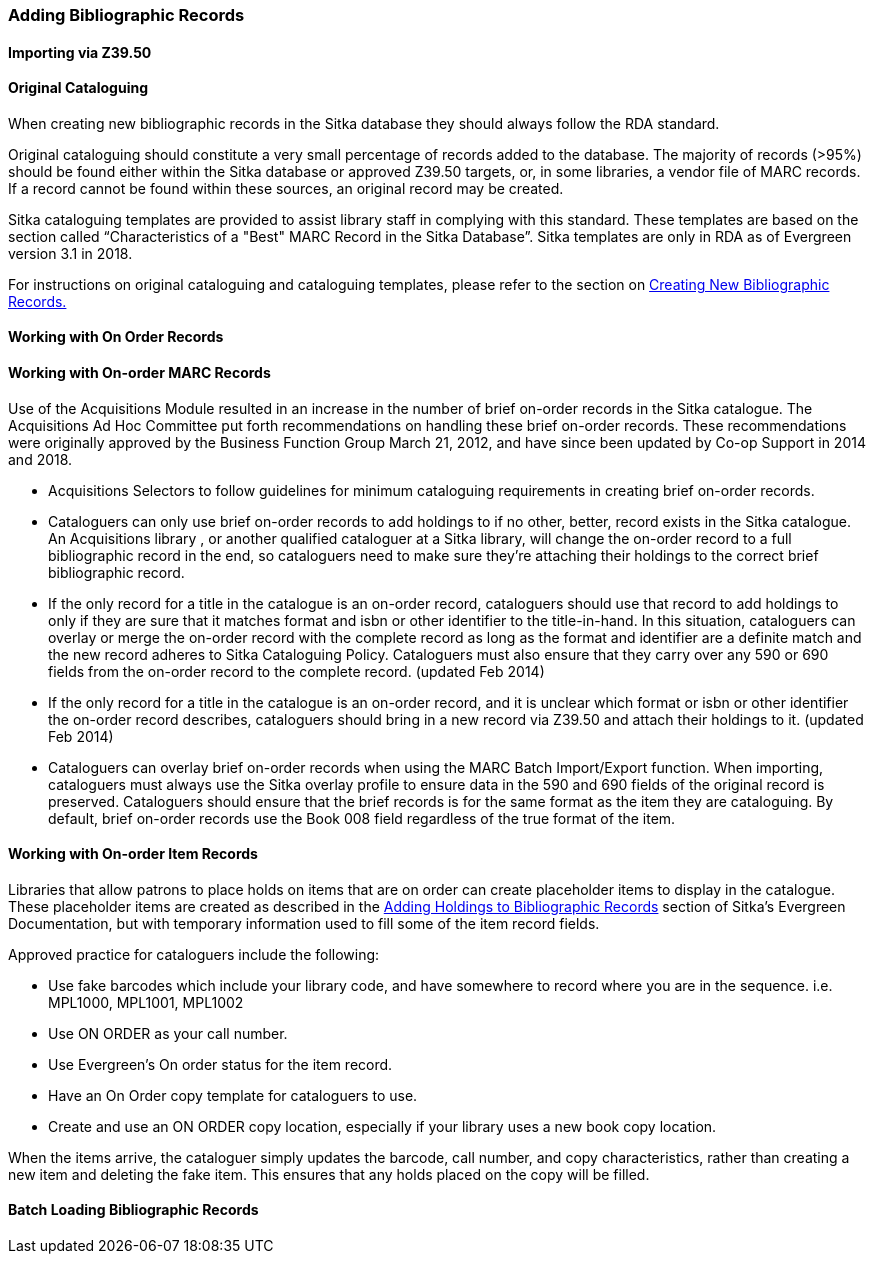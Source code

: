 Adding Bibliographic Records
~~~~~~~~~~~~~~~~~~~~~~~~~~~~

Importing via Z39.50
^^^^^^^^^^^^^^^^^^^^

Original Cataloguing
^^^^^^^^^^^^^^^^^^^^

When creating new bibliographic records in the Sitka database they should always follow the
RDA standard.

Original cataloguing should constitute a very small percentage of records added to the database. The majority of records (>95%) should be found either within the Sitka database or approved Z39.50 targets, or, in some libraries, a vendor file of MARC records. If a record cannot be found within these sources, an original record may be created.

Sitka cataloguing templates are provided to assist library staff in complying with this standard. These templates are based on the section called “Characteristics of a "Best" MARC Record in the Sitka Database”. Sitka templates are only in RDA as of Evergreen version 3.1 in 2018.

For instructions on original cataloguing and cataloguing templates, please refer to the section on http://docs.libraries.coop/sitka/_creating_new_bibliographic_records.html[Creating New Bibliographic Records.]

Working with On Order Records
^^^^^^^^^^^^^^^^^^^^^^^^^^^^^

Working with On-order MARC Records
^^^^^^^^^^^^^^^^^^^^^^^^^^^^^^^^^^

Use of the Acquisitions Module resulted in an increase in the number of brief on-order records in the Sitka catalogue. The Acquisitions Ad Hoc Committee put forth recommendations on handling these brief on-order records. These recommendations were originally approved by the Business Function Group March 21, 2012, and have since been updated by Co-op Support in 2014 and 2018.

* Acquisitions Selectors to follow guidelines for minimum cataloguing requirements in creating brief on-order records.

* Cataloguers can only use brief on-order records to add holdings to if no other, better, record exists in the Sitka catalogue. An Acquisitions library , or another qualified cataloguer at a Sitka library, will change the on-order record to a full bibliographic record in the end, so cataloguers need to make sure they're attaching their holdings to the correct brief bibliographic record.

* If the only record for a title in the catalogue is an on-order record, cataloguers should use that record to add holdings to only if they are sure that it matches format and isbn or other identifier to the title-in-hand. In this situation, cataloguers can overlay or merge the on-order record with the complete record as long as the format and identifier are a definite match and the new record adheres to Sitka Cataloguing Policy. Cataloguers must also ensure that they carry over any 590 or 690 fields from the on-order record to the complete record. (updated Feb 2014)

* If the only record for a title in the catalogue is an on-order record, and it is unclear which format or isbn or other identifier the on-order record describes, cataloguers should bring in a new record via Z39.50 and attach their holdings to it. (updated Feb 2014)

* Cataloguers can overlay brief on-order records when using the MARC Batch Import/Export function. When importing, cataloguers must always use the Sitka overlay profile to ensure data in the 590 and 690 fields of the original record is preserved. Cataloguers should ensure that the brief records is for the same format as the item they are cataloguing. By default, brief on-order records use the Book 008 field regardless of the true format of the item.

Working with On-order Item Records
^^^^^^^^^^^^^^^^^^^^^^^^^^^^^^^^^^

Libraries that allow patrons to place holds on items that are on order can create placeholder items to display in the catalogue. These placeholder items are created as described in the http://docs.libraries.coop/sitka/add_holdings.html[Adding Holdings to Bibliographic Records] section of Sitka's Evergreen Documentation, but with temporary information used to fill some of the item record fields.

Approved practice for cataloguers include the following:

* Use fake barcodes which include your library code, and have somewhere to record where you are in the sequence. i.e. MPL1000, MPL1001, MPL1002

* Use ON ORDER as your call number.

* Use Evergreen's On order status for the item record.

* Have an On Order copy template for cataloguers to use.

* Create and use an ON ORDER copy location, especially if your library uses a new book copy location.

When the items arrive, the cataloguer simply updates the barcode, call number, and copy characteristics, rather than creating a new item and deleting the fake item. This ensures that any holds placed on the copy will be filled.

Batch Loading Bibliographic Records
^^^^^^^^^^^^^^^^^^^^^^^^^^^^^^^^^^^

